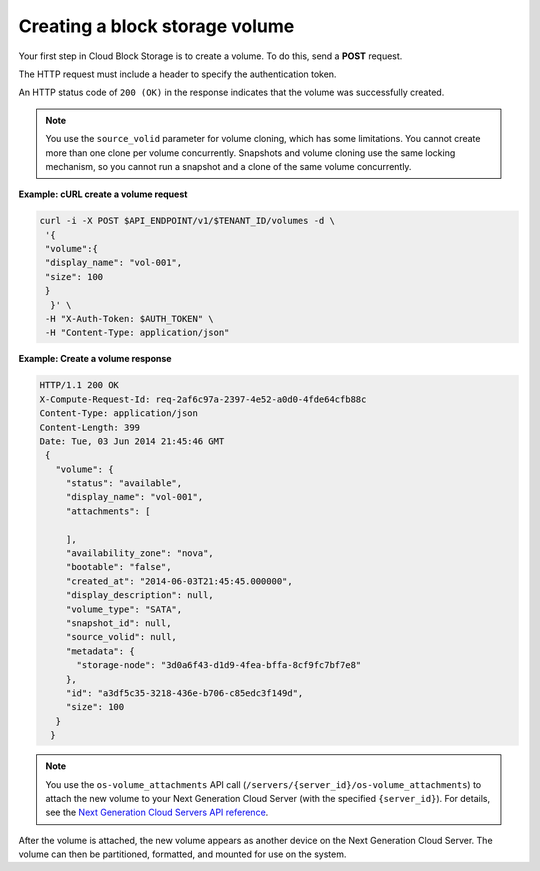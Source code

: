 .. _gsg-create-volume:

Creating a block storage volume 
~~~~~~~~~~~~~~~~~~~~~~~~~~~~~~~

Your first step in Cloud Block Storage is to create a volume. To do
this, send a **POST** request.

The HTTP request must include a header to specify the authentication
token.

An HTTP status code of ``200 (OK)`` in the response indicates that the
volume was successfully created.

..  note::
    You use the ``source_volid`` parameter for volume cloning, which has
    some limitations. You cannot create more than one clone per volume
    concurrently. Snapshots and volume cloning use the same locking
    mechanism, so you cannot run a snapshot and a clone of the same volume
    concurrently.

**Example: cURL create a volume request**

.. code:: bash

   curl -i -X POST $API_ENDPOINT/v1/$TENANT_ID/volumes -d \
    '{
    "volume":{
    "display_name": "vol-001",
    "size": 100
    }
     }' \
    -H "X-Auth-Token: $AUTH_TOKEN" \
    -H "Content-Type: application/json"

**Example: Create a volume response**

.. code:: json

   HTTP/1.1 200 OK
   X-Compute-Request-Id: req-2af6c97a-2397-4e52-a0d0-4fde64cfb88c
   Content-Type: application/json
   Content-Length: 399
   Date: Tue, 03 Jun 2014 21:45:46 GMT
    {
      "volume": {
        "status": "available",
        "display_name": "vol-001",
        "attachments": [

        ],
        "availability_zone": "nova",
        "bootable": "false",
        "created_at": "2014-06-03T21:45:45.000000",
        "display_description": null,
        "volume_type": "SATA",
        "snapshot_id": null,
        "source_volid": null,
        "metadata": {
          "storage-node": "3d0a6f43-d1d9-4fea-bffa-8cf9fc7bf7e8"
        },
        "id": "a3df5c35-3218-436e-b706-c85edc3f149d",
        "size": 100
      }
     }

..  note::
    You use the ``os-volume_attachments`` API call
    (``/servers/{server_id}/os-volume_attachments``) to attach the new
    volume to your Next Generation Cloud Server (with the specified
    ``{server_id}``). For details, see the `Next Generation Cloud Servers API reference`_.

After the volume is attached, the new volume appears as another device
on the Next Generation Cloud Server. The volume can then be partitioned,
formatted, and mounted for use on the system.

.. _Next Generation Cloud Servers API reference: https://docs-ospc.rackspace.com/cloud-servers/v2/api-reference/svr-basic-operations/#attach-volume-to-server
